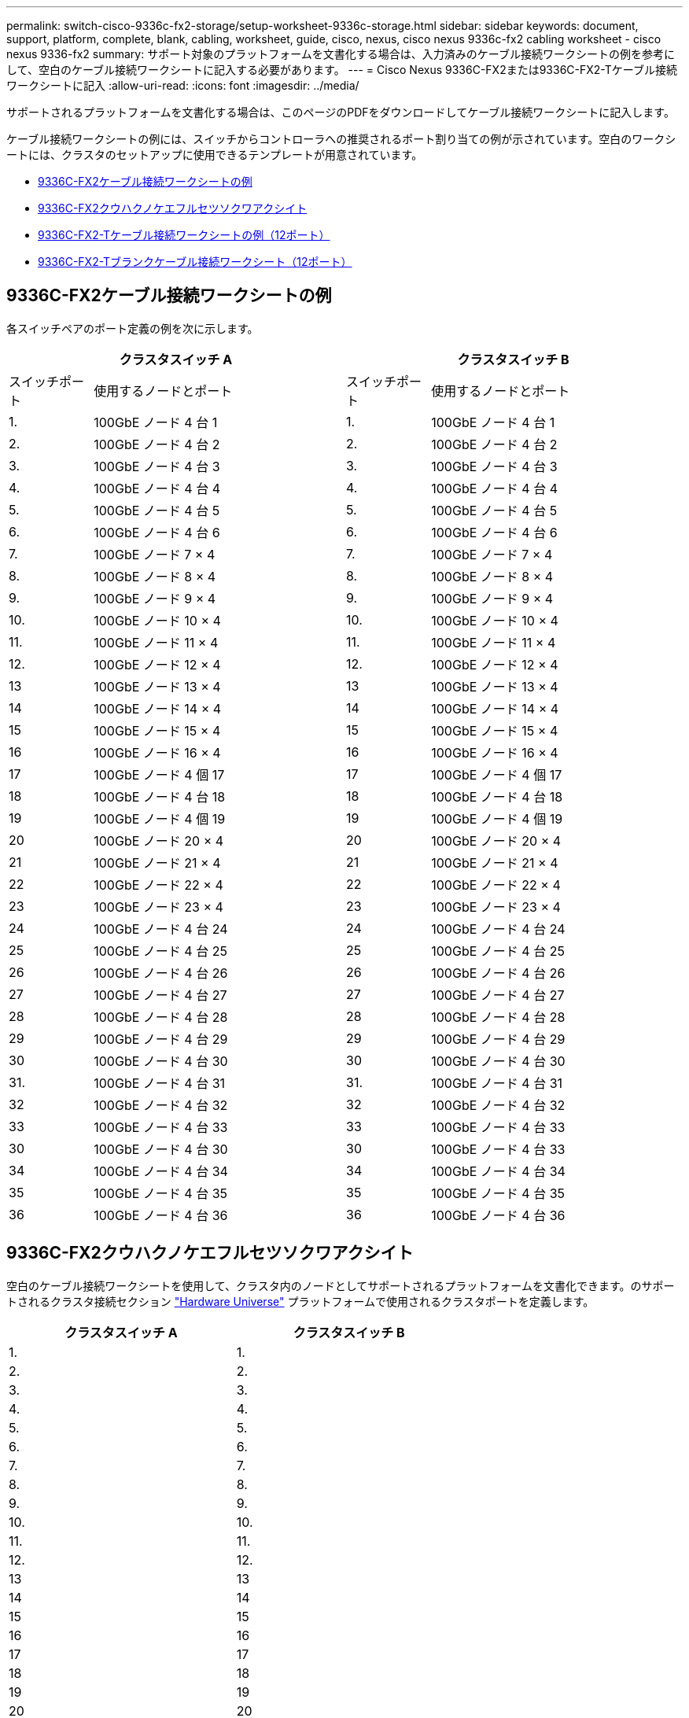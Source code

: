 ---
permalink: switch-cisco-9336c-fx2-storage/setup-worksheet-9336c-storage.html 
sidebar: sidebar 
keywords: document, support, platform, complete, blank, cabling, worksheet, guide, cisco, nexus, cisco nexus 9336c-fx2 cabling worksheet - cisco nexus 9336-fx2 
summary: サポート対象のプラットフォームを文書化する場合は、入力済みのケーブル接続ワークシートの例を参考にして、空白のケーブル接続ワークシートに記入する必要があります。 
---
= Cisco Nexus 9336C-FX2または9336C-FX2-Tケーブル接続ワークシートに記入
:allow-uri-read: 
:icons: font
:imagesdir: ../media/


[role="lead"]
サポートされるプラットフォームを文書化する場合は、このページのPDFをダウンロードしてケーブル接続ワークシートに記入します。

ケーブル接続ワークシートの例には、スイッチからコントローラへの推奨されるポート割り当ての例が示されています。空白のワークシートには、クラスタのセットアップに使用できるテンプレートが用意されています。

* <<9336C-FX2ケーブル接続ワークシートの例>>
* <<9336C-FX2クウハクノケエフルセツソクワアクシイト>>
* <<9336C-FX2-Tケーブル接続ワークシートの例（12ポート）>>
* <<9336C-FX2-Tブランクケーブル接続ワークシート（12ポート）>>




== 9336C-FX2ケーブル接続ワークシートの例

各スイッチペアのポート定義の例を次に示します。

[cols="1,3,1,3"]
|===
2+| クラスタスイッチ A 2+| クラスタスイッチ B 


| スイッチポート | 使用するノードとポート | スイッチポート | 使用するノードとポート 


 a| 
1.
 a| 
100GbE ノード 4 台 1
 a| 
1.
 a| 
100GbE ノード 4 台 1



 a| 
2.
 a| 
100GbE ノード 4 台 2
 a| 
2.
 a| 
100GbE ノード 4 台 2



 a| 
3.
 a| 
100GbE ノード 4 台 3
 a| 
3.
 a| 
100GbE ノード 4 台 3



 a| 
4.
 a| 
100GbE ノード 4 台 4
 a| 
4.
 a| 
100GbE ノード 4 台 4



 a| 
5.
 a| 
100GbE ノード 4 台 5
 a| 
5.
 a| 
100GbE ノード 4 台 5



 a| 
6.
 a| 
100GbE ノード 4 台 6
 a| 
6.
 a| 
100GbE ノード 4 台 6



 a| 
7.
 a| 
100GbE ノード 7 × 4
 a| 
7.
 a| 
100GbE ノード 7 × 4



 a| 
8.
 a| 
100GbE ノード 8 × 4
 a| 
8.
 a| 
100GbE ノード 8 × 4



 a| 
9.
 a| 
100GbE ノード 9 × 4
 a| 
9.
 a| 
100GbE ノード 9 × 4



 a| 
10.
 a| 
100GbE ノード 10 × 4
 a| 
10.
 a| 
100GbE ノード 10 × 4



 a| 
11.
 a| 
100GbE ノード 11 × 4
 a| 
11.
 a| 
100GbE ノード 11 × 4



 a| 
12.
 a| 
100GbE ノード 12 × 4
 a| 
12.
 a| 
100GbE ノード 12 × 4



 a| 
13
 a| 
100GbE ノード 13 × 4
 a| 
13
 a| 
100GbE ノード 13 × 4



 a| 
14
 a| 
100GbE ノード 14 × 4
 a| 
14
 a| 
100GbE ノード 14 × 4



 a| 
15
 a| 
100GbE ノード 15 × 4
 a| 
15
 a| 
100GbE ノード 15 × 4



 a| 
16
 a| 
100GbE ノード 16 × 4
 a| 
16
 a| 
100GbE ノード 16 × 4



 a| 
17
 a| 
100GbE ノード 4 個 17
 a| 
17
 a| 
100GbE ノード 4 個 17



 a| 
18
 a| 
100GbE ノード 4 台 18
 a| 
18
 a| 
100GbE ノード 4 台 18



 a| 
19
 a| 
100GbE ノード 4 個 19
 a| 
19
 a| 
100GbE ノード 4 個 19



 a| 
20
 a| 
100GbE ノード 20 × 4
 a| 
20
 a| 
100GbE ノード 20 × 4



 a| 
21
 a| 
100GbE ノード 21 × 4
 a| 
21
 a| 
100GbE ノード 21 × 4



 a| 
22
 a| 
100GbE ノード 22 × 4
 a| 
22
 a| 
100GbE ノード 22 × 4



 a| 
23
 a| 
100GbE ノード 23 × 4
 a| 
23
 a| 
100GbE ノード 23 × 4



 a| 
24
 a| 
100GbE ノード 4 台 24
 a| 
24
 a| 
100GbE ノード 4 台 24



 a| 
25
 a| 
100GbE ノード 4 台 25
 a| 
25
 a| 
100GbE ノード 4 台 25



 a| 
26
 a| 
100GbE ノード 4 台 26
 a| 
26
 a| 
100GbE ノード 4 台 26



 a| 
27
 a| 
100GbE ノード 4 台 27
 a| 
27
 a| 
100GbE ノード 4 台 27



 a| 
28
 a| 
100GbE ノード 4 台 28
 a| 
28
 a| 
100GbE ノード 4 台 28



 a| 
29
 a| 
100GbE ノード 4 台 29
 a| 
29
 a| 
100GbE ノード 4 台 29



 a| 
30
 a| 
100GbE ノード 4 台 30
 a| 
30
 a| 
100GbE ノード 4 台 30



 a| 
31.
 a| 
100GbE ノード 4 台 31
 a| 
31.
 a| 
100GbE ノード 4 台 31



 a| 
32
 a| 
100GbE ノード 4 台 32
 a| 
32
 a| 
100GbE ノード 4 台 32



 a| 
33
 a| 
100GbE ノード 4 台 33
 a| 
33
 a| 
100GbE ノード 4 台 33



 a| 
30
 a| 
100GbE ノード 4 台 30
 a| 
30
 a| 
100GbE ノード 4 台 33



 a| 
34
 a| 
100GbE ノード 4 台 34
 a| 
34
 a| 
100GbE ノード 4 台 34



 a| 
35
 a| 
100GbE ノード 4 台 35
 a| 
35
 a| 
100GbE ノード 4 台 35



 a| 
36
 a| 
100GbE ノード 4 台 36
 a| 
36
 a| 
100GbE ノード 4 台 36

|===


== 9336C-FX2クウハクノケエフルセツソクワアクシイト

空白のケーブル接続ワークシートを使用して、クラスタ内のノードとしてサポートされるプラットフォームを文書化できます。のサポートされるクラスタ接続セクション https://hwu.netapp.com["Hardware Universe"^] プラットフォームで使用されるクラスタポートを定義します。

[cols="5%, 45%, 5%, 45%"]
|===
2+| クラスタスイッチ A 2+| クラスタスイッチ B 


 a| 
1.
 a| 
 a| 
1.
 a| 



 a| 
2.
 a| 
 a| 
2.
 a| 



 a| 
3.
 a| 
 a| 
3.
 a| 



 a| 
4.
 a| 
 a| 
4.
 a| 



 a| 
5.
 a| 
 a| 
5.
 a| 



 a| 
6.
 a| 
 a| 
6.
 a| 



 a| 
7.
 a| 
 a| 
7.
 a| 



 a| 
8.
 a| 
 a| 
8.
 a| 



 a| 
9.
 a| 
 a| 
9.
 a| 



 a| 
10.
 a| 
 a| 
10.
 a| 



 a| 
11.
 a| 
 a| 
11.
 a| 



 a| 
12.
 a| 
 a| 
12.
 a| 



 a| 
13
 a| 
 a| 
13
 a| 



 a| 
14
 a| 
 a| 
14
 a| 



 a| 
15
 a| 
 a| 
15
 a| 



 a| 
16
 a| 
 a| 
16
 a| 



 a| 
17
 a| 
 a| 
17
 a| 



 a| 
18
 a| 
 a| 
18
 a| 



 a| 
19
 a| 
 a| 
19
 a| 



 a| 
20
 a| 
 a| 
20
 a| 



 a| 
21
 a| 
 a| 
21
 a| 



 a| 
22
 a| 
 a| 
22
 a| 



 a| 
23
 a| 
 a| 
23
 a| 



 a| 
24
 a| 
 a| 
24
 a| 



 a| 
25
 a| 
 a| 
25
 a| 



 a| 
26
 a| 
 a| 
26
 a| 



 a| 
27
 a| 
 a| 
27
 a| 



 a| 
28
 a| 
 a| 
28
 a| 



 a| 
29
 a| 
 a| 
29
 a| 



 a| 
30
 a| 
 a| 
30
 a| 



 a| 
31.
 a| 
 a| 
31.
 a| 



 a| 
32
 a| 
 a| 
32
 a| 



 a| 
33
 a| 
 a| 
33
 a| 



 a| 
34
 a| 
 a| 
34
 a| 



 a| 
35
 a| 
 a| 
35
 a| 



 a| 
36
 a| 
 a| 
36
 a| 

|===


== 9336C-FX2-Tケーブル接続ワークシートの例（12ポート）

各スイッチペアのポート定義の例を次に示します。

[cols="1,3,1,3"]
|===
2+| クラスタスイッチ A 2+| クラスタスイッチ B 


| スイッチポート | 使用するノードとポート | スイッチポート | 使用するノードとポート 


 a| 
1.
 a| 
100GbE ノード 4 台 1
 a| 
1.
 a| 
100GbE ノード 4 台 1



 a| 
2.
 a| 
100GbE ノード 4 台 2
 a| 
2.
 a| 
100GbE ノード 4 台 2



 a| 
3.
 a| 
100GbE ノード 4 台 3
 a| 
3.
 a| 
100GbE ノード 4 台 3



 a| 
4.
 a| 
100GbE ノード 4 台 4
 a| 
4.
 a| 
100GbE ノード 4 台 4



 a| 
5.
 a| 
100GbE ノード 4 台 5
 a| 
5.
 a| 
100GbE ノード 4 台 5



 a| 
6.
 a| 
100GbE ノード 4 台 6
 a| 
6.
 a| 
100GbE ノード 4 台 6



 a| 
7.
 a| 
100GbE ノード 7 × 4
 a| 
7.
 a| 
100GbE ノード 7 × 4



 a| 
8.
 a| 
100GbE ノード 8 × 4
 a| 
8.
 a| 
100GbE ノード 8 × 4



 a| 
9.
 a| 
100GbE ノード 9 × 4
 a| 
9.
 a| 
100GbE ノード 9 × 4



 a| 
10.
 a| 
100GbE ノード 10 × 4
 a| 
10.
 a| 
100GbE ノード 10 × 4



 a| 
11～36
 a| 
ライセンスが必要
 a| 
11～36
 a| 
ライセンスが必要

|===


== 9336C-FX2-Tブランクケーブル接続ワークシート（12ポート）

空白のケーブル接続ワークシートを使用して、クラスタ内のノードとしてサポートされるプラットフォームを文書化できます。

[cols="1, 1, 1, 1"]
|===
2+| クラスタスイッチ A 2+| クラスタスイッチ B 


 a| 
1.
 a| 
 a| 
1.
 a| 



 a| 
2.
 a| 
 a| 
2.
 a| 



 a| 
3.
 a| 
 a| 
3.
 a| 



 a| 
4.
 a| 
 a| 
4.
 a| 



 a| 
5.
 a| 
 a| 
5.
 a| 



 a| 
6.
 a| 
 a| 
6.
 a| 



 a| 
7.
 a| 
 a| 
7.
 a| 



 a| 
8.
 a| 
 a| 
8.
 a| 



 a| 
9.
 a| 
 a| 
9.
 a| 



 a| 
10.
 a| 
 a| 
10.
 a| 



 a| 
11～36
 a| 
ライセンスが必要
 a| 
11～36
 a| 
ライセンスが必要

|===
を参照してください https://hwu.netapp.com/Switch/Index["Hardware Universe"] スイッチポートの詳細については、を参照してください。
